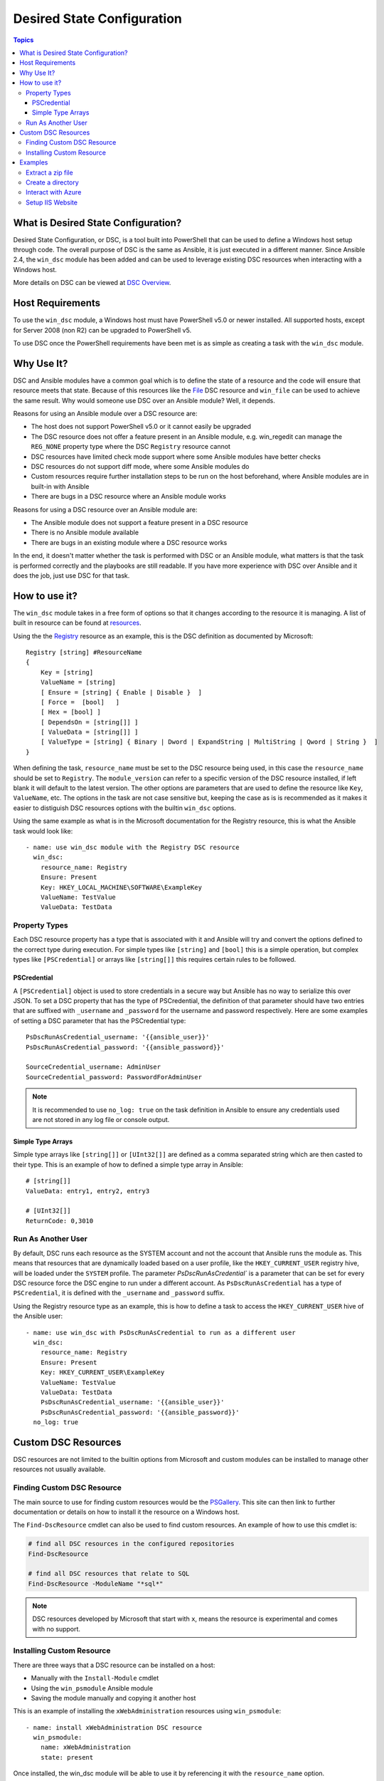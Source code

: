 Desired State Configuration
===========================

.. contents:: Topics

What is Desired State Configuration?
````````````````````````````````````
Desired State Configuration, or DSC, is a tool built into PowerShell that can
be used to define a Windows host setup through code. The overall purpose of DSC
is the same as Ansible, it is just executed in a different manner. Since
Ansible 2.4, the ``win_dsc`` module has been added and can be used to leverage
existing DSC resources when interacting with a Windows host.

More details on DSC can be viewed at `DSC Overview <https://docs.microsoft.com/en-us/powershell/dsc/overview>`_.

Host Requirements
`````````````````
To use the ``win_dsc`` module, a Windows host must have PowerShell v5.0 or
newer installed. All supported hosts, except for Server 2008 (non R2) can be
upgraded to PowerShell v5.

To use DSC once the PowerShell requirements have been met is as simple as
creating a task with the ``win_dsc`` module.

Why Use It?
```````````
DSC and Ansible modules have a common goal which is to define the state of a
resource and the code will ensure that resource meets that state. Because of
this resources like the `File <https://docs.microsoft.com/en-us/powershell/dsc/fileresource>`_
DSC resource and ``win_file`` can be used to achieve the same result. Why would
someone use DSC over an Ansible module? Well, it depends.

Reasons for using an Ansible module over a DSC resource are:

* The host does not support PowerShell v5.0 or it cannot easily be upgraded
* The DSC resource does not offer a feature present in an Ansible module, e.g.
  win_regedit can manage the ``REG_NONE`` property type where the DSC
  ``Registry`` resource cannot
* DSC resources have limited check mode support where some Ansible modules have
  better checks
* DSC resources do not support diff mode, where some Ansible modules do
* Custom resources require further installation steps to be run on the host
  beforehand, where Ansible modules are in built-in with Ansible
* There are bugs in a DSC resource where an Ansible module works

Reasons for using a DSC resource over an Ansible module are:

* The Ansible module does not support a feature present in a DSC resource
* There is no Ansible module available
* There are bugs in an existing module where a DSC resource works

In the end, it doesn't matter whether the task is performed with DSC or an
Ansible module, what matters is that the task is performed correctly and the
playbooks are still readable. If you have more experience with DSC over Ansible
and it does the job, just use DSC for that task.

How to use it?
``````````````
The ``win_dsc`` module takes in a free form of options so that it changes
according to the resource it is managing. A list of built in resource can be
found at `resources <https://docs.microsoft.com/en-us/powershell/dsc/resources>`_.

Using the the `Registry <https://docs.microsoft.com/en-us/powershell/dsc/registryresource>`_
resource as an example, this is the DSC definition as documented by Microsoft::

    Registry [string] #ResourceName
    {
        Key = [string]
        ValueName = [string]
        [ Ensure = [string] { Enable | Disable }  ]
        [ Force =  [bool]   ]
        [ Hex = [bool] ]
        [ DependsOn = [string[]] ]
        [ ValueData = [string[]] ]
        [ ValueType = [string] { Binary | Dword | ExpandString | MultiString | Qword | String }  ]
    }

When defining the task, ``resource_name`` must be set to the DSC resource being
used, in this case the ``resource_name`` should be set to ``Registry``. The
``module_version`` can refer to a specific version of the DSC resource
installed, if left blank it will default to the latest version. The other
options are parameters that are used to define the resource like ``Key``,
``ValueName``, etc. The options in the task are not case sensitive but,
keeping the case as is is recommended as it makes it easier to distiguish DSC
resources options with the builtin ``win_dsc`` options.

Using the same example as what is in the Microsoft documentation for the
Registry resource, this is what the Ansible task would look like::

    - name: use win_dsc module with the Registry DSC resource
      win_dsc:
        resource_name: Registry
        Ensure: Present
        Key: HKEY_LOCAL_MACHINE\SOFTWARE\ExampleKey
        ValueName: TestValue
        ValueData: TestData

Property Types
--------------
Each DSC resource property has a type that is associated with it and Ansible
will try and convert the options defined to the correct type during execution.
For simple types like ``[string]`` and ``[bool]`` this is a simple operation,
but complex types like ``[PSCredential]`` or arrays like ``[string[]]`` this
requires certain rules to be followed.

PSCredential
++++++++++++
A ``[PSCredential]`` object is used to store credentials in a secure way but
Ansible has no way to serialize this over JSON. To set a DSC property that has
the type of PSCredential, the definition of that parameter should have two
entries that are suffixed with ``_username`` and ``_password`` for the username
and password respectively. Here are some examples of setting a DSC parameter
that has the PSCredential type::

    PsDscRunAsCredential_username: '{{ansible_user}}'
    PsDscRunAsCredential_password: '{{ansible_password}}'

    SourceCredential_username: AdminUser
    SourceCredential_password: PasswordForAdminUser

.. Note:: It is recommended to use ``no_log: true`` on the task definition in
    Ansible to ensure any credentials used are not stored in any log file or
    console output.

Simple Type Arrays
++++++++++++++++++
Simple type arrays like ``[string[]]`` or ``[UInt32[]]`` are defined as a comma
separated string which are then casted to their type. This is an example of how
to defined a simple type array in Ansible::

    # [string[]]
    ValueData: entry1, entry2, entry3

    # [UInt32[]]
    ReturnCode: 0,3010

Run As Another User
-------------------
By default, DSC runs each resource as the SYSTEM account and not the account
that Ansible runs the module as. This means that resources that are dynamically
loaded based on a user profile, like the ``HKEY_CURRENT_USER`` registry hive,
will be loaded under the ``SYSTEM`` profile. The parameter 
`PsDscRunAsCredential`` is a parameter that can be set for every DSC resource
force the DSC engine to run under a different account. As
``PsDscRunAsCredential`` has a type of ``PSCredential``, it is defined with the
``_username`` and ``_password`` suffix.

Using the Registry resource type as an example, this is how to define a task
to access the ``HKEY_CURRENT_USER`` hive of the Ansible user::

    - name: use win_dsc with PsDscRunAsCredential to run as a different user
      win_dsc:
        resource_name: Registry
        Ensure: Present
        Key: HKEY_CURRENT_USER\ExampleKey
        ValueName: TestValue
        ValueData: TestData
        PsDscRunAsCredential_username: '{{ansible_user}}'
        PsDscRunAsCredential_password: '{{ansible_password}}'
      no_log: true

Custom DSC Resources
````````````````````
DSC resources are not limited to the builtin options from Microsoft and custom
modules can be installed to manage other resources not usually available.

Finding Custom DSC Resource
---------------------------
The main source to use for finding custom resources would be the
`PSGallery <https://www.powershellgallery.com/>`_. This site can then link to
further documentation or details on how to install it the resource on a Windows
host.

The ``Find-DscResource`` cmdlet can also be used to find custom resources. An
example of how to use this cmdlet is:

.. code-block:: powershell

    # find all DSC resources in the configured repositories
    Find-DscResource

    # find all DSC resources that relate to SQL
    Find-DscResource -ModuleName "*sql*"

.. Note:: DSC resources developed by Microsoft that start with ``x``, means the
    resource is experimental and comes with no support.

Installing Custom Resource
--------------------------
There are three ways that a DSC resource can be installed on a host:

* Manually with the ``Install-Module`` cmdlet
* Using the ``win_psmodule`` Ansible module
* Saving the module manually and copying it another host

This is an example of installing the ``xWebAdministration`` resources using
``win_psmodule``::

    - name: install xWebAdministration DSC resource
      win_psmodule:
        name: xWebAdministration
        state: present

Once installed, the win_dsc module will be able to use it by referencing it
with the ``resource_name`` option.

The first two methods above only work when the host has access to the internet.
When a host does not have internet access, the module must first be installed
using the methods above on another host with internet access and then copied
across. To save a module to a local filepath, the following PowerShell cmdlet
can be run::

    Save-Module -Name xWebAdministration -Path C:\temp

This will create a folder called ``xWebAdministration`` in ``C:\temp`` which
can be copied to any host. For PowerShell to see this offline resource, it must
be copied to a directory set in the ``PSModulePath`` environment variable.
In most cases the path ``C:\Program Files\WindowsPowerShell\Module`` is set
through this variable but the ``win_path`` module can be used to add different
paths.

Examples
````````
Extract a zip file
------------------

.. code-block:: yaml

  - name: extract a zip file
    win_dsc:
      resource_name: Archive
      Destination: c:\temp\output
      Path: C:\temp\zip.zip
      Ensure: Present

Create a directory
------------------

.. code-block:: yaml

    - name: create file with some text
      win_dsc:
        resource_name: File
        DestinationPath: C:\temp\file
        Contents: |
            Hello
            World
        Ensure: Present
        Type: File

    - name: create directory that is hidden is set with the System attribute
      win_dsc:
        resource_name: File
        DestinationPath: C:\temp\hidden-directory
        Attributes: Hidden,System
        Ensure: Present
        Type: Directory

Interact with Azure
-------------------

.. code-block:: yaml

    - name: install xAzure DSC resources
      win_psmodule:
        name: xAzure
        state: present
    
    - name: create virtual machine in Azure
      win_dsc:
        resource_name: xAzureVM
        ImageName: a699494373c04fc0bc8f2bb1389d6106__Windows-Server-2012-R2-201409.01-en.us-127GB.vhd
        Name: DSCHOST01
        ServiceName: ServiceName
        StorageAccountName: StorageAccountName
        InstanceSize: Medium
        Windows: True
        Ensure: Present
        Credential_username: '{{ansible_user}}'
        Credential_password: '{{ansible_password}}'

Setup IIS Website
-----------------

.. code-block:: yaml

    - name: install xWebAdministration module
      win_psmodule:
        name: xWebAdministration
        state: present

    - name: install IIS features that are required
      win_dsc:
        resource_name: WindowsFeature
        Name: '{{item}}'
        Ensure: Present
      with_items:
      - Web-Server
      - Web-Asp-Net45
    
    - name: remove Default Web Site
      win_dsc:
        resource_name: xWebsite
        Name: Default Web Site
        Ensure: Absent

    - name: setup web content
      win_dsc:
        resource_name: File
        DestinationPath: C:\inetpub\IISSite\index.html
        Type: File
        Contents: |
          <html>
          <head><title>IIS Site</title></head>
          <body>This is the body</body>
          </html>
        Ensure: present
    
    - name: create new website
      win_dsc:
        resource_name: xWebsite
        Name: NewIISSite
        State: Started
        PhysicalPath: C:\inetpub\IISSite\index.html

.. seealso::

   :doc:`index`
       The documentation index
   :doc:`playbooks`
       An introduction to playbooks
   :doc:`playbooks_best_practices`
       Best practices advice
   `List of Windows Modules <http://docs.ansible.com/list_of_windows_modules.html>`_
       Windows specific module list, all implemented in PowerShell
   `User Mailing List <http://groups.google.com/group/ansible-project>`_
       Have a question?  Stop by the google group!
   `irc.freenode.net <http://irc.freenode.net>`_
       #ansible IRC chat channel
